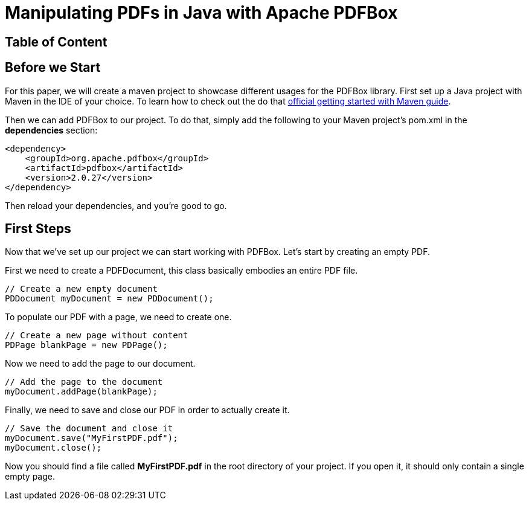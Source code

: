 = Manipulating PDFs in Java with Apache PDFBox

== Table of Content

== Before we Start
For this paper, we will create a maven project to showcase different usages for the PDFBox library.
First set up a Java project with Maven in the IDE of your choice. To learn how to check out the  do that https://maven.apache.org/guides/getting-started/[official getting started with Maven guide].

Then we can add PDFBox to our project.
To do that, simply add the following to your Maven project's pom.xml in the *dependencies* section:

[source, xml]
----
<dependency>
    <groupId>org.apache.pdfbox</groupId>
    <artifactId>pdfbox</artifactId>
    <version>2.0.27</version>
</dependency>
----

Then reload your dependencies, and you're good to go.

== First Steps
Now that we've set up our project we can start working with PDFBox. Let's start by creating an empty PDF.

First we need to create a PDFDocument, this class basically embodies an entire PDF file.

[source, java]
----
// Create a new empty document
PDDocument myDocument = new PDDocument();
----

To populate our PDF with a page, we need to create one.

[source, java]
----
// Create a new page without content
PDPage blankPage = new PDPage();
----

Now we need to add the page to our document.

[source, java]
----
// Add the page to the document
myDocument.addPage(blankPage);
----

Finally, we need to save and close our PDF in order to actually create it.

[source, java]
----
// Save the document and close it
myDocument.save("MyFirstPDF.pdf");
myDocument.close();
----

Now you should find a file called *MyFirstPDF.pdf* in the root directory of your project.
If you open it, it should only contain a single empty page.
